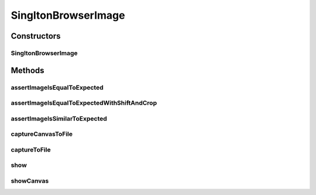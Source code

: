 .. java:import:: com.github.loyada.jdollarx Images

.. java:import:: com.github.loyada.jdollarx InBrowser

.. java:import:: com.github.loyada.jdollarx Path

.. java:import:: java.io File

.. java:import:: java.io IOException

.. java:import:: java.io InputStream

SingltonBrowserImage
====================

.. java:package:: com.github.loyada.jdollarx.singlebrowser
   :noindex:

.. java:type:: public class SingltonBrowserImage

   Capturing and asserting the image (screenshot) of a Path element. It supports both canvas and a standard element image. It supports both accurate and fuzzy assertion. It provides utility functions to display an element in a separate window.

Constructors
------------
SingltonBrowserImage
^^^^^^^^^^^^^^^^^^^^

.. java:constructor:: public SingltonBrowserImage(Path el)
   :outertype: SingltonBrowserImage

   :param el: The element the represents the image we are interested in

Methods
-------
assertImageIsEqualToExpected
^^^^^^^^^^^^^^^^^^^^^^^^^^^^

.. java:method:: public void assertImageIsEqualToExpected(InputStream expectedImageInput) throws IOException
   :outertype: SingltonBrowserImage

   Verify that the element's image is pixel-perfect

   :param expectedImageInput: - reference png image
   :throws IOException: - file could not be read

assertImageIsEqualToExpectedWithShiftAndCrop
^^^^^^^^^^^^^^^^^^^^^^^^^^^^^^^^^^^^^^^^^^^^

.. java:method:: public void assertImageIsEqualToExpectedWithShiftAndCrop(InputStream expectedImageInput, int maxShift) throws IOException
   :outertype: SingltonBrowserImage

   Verify that the element's image is pixel-perfect, but allowing one to be a cropped/shifted version of the other.

   :param expectedImageInput: - reference png image
   :param maxShift: maximum pixels the images are shifted/cropped compared to each other
   :throws IOException: - file could not be read

assertImageIsSimilarToExpected
^^^^^^^^^^^^^^^^^^^^^^^^^^^^^^

.. java:method:: public void assertImageIsSimilarToExpected(InputStream expectedImageInput, int maxBadPixelsRatio) throws IOException
   :outertype: SingltonBrowserImage

   Verify the picture is "similar" to the reference image. Ignores minor differences between the pixels. Does not identify offsets and rotation. It uses a VERY simplistic approach (no wavelets or any other transform).

   :param expectedImageInput: - reference png image
   :param maxBadPixelsRatio: - a positive number. For example: If it's 100, then 1% of the pixels can have major differences compared to the reference.
   :throws IOException: - file could not be read

captureCanvasToFile
^^^^^^^^^^^^^^^^^^^

.. java:method:: public void captureCanvasToFile(File outputFile)
   :outertype: SingltonBrowserImage

   Capture the image of an HTML5 canvas as a png, and save it to the given file. If the element given is not a canvas, this will fail. Note that it is more optimized - it downloads only the section of the canvas as an image.

   :param outputFile: - output file

captureToFile
^^^^^^^^^^^^^

.. java:method:: public void captureToFile(File outputFile)
   :outertype: SingltonBrowserImage

   Capture the image of an element as a png, and save it to the given file

   :param outputFile: - output file

show
^^^^

.. java:method:: public void show()
   :outertype: SingltonBrowserImage

   Display the element image in a separate window. This is useful for troubleshooting/development. Note that this will not work well if you do it inside a debugger evaluation.

showCanvas
^^^^^^^^^^

.. java:method:: public void showCanvas()
   :outertype: SingltonBrowserImage

   Similar to show(), but optimized for an HTML5 canvas element

